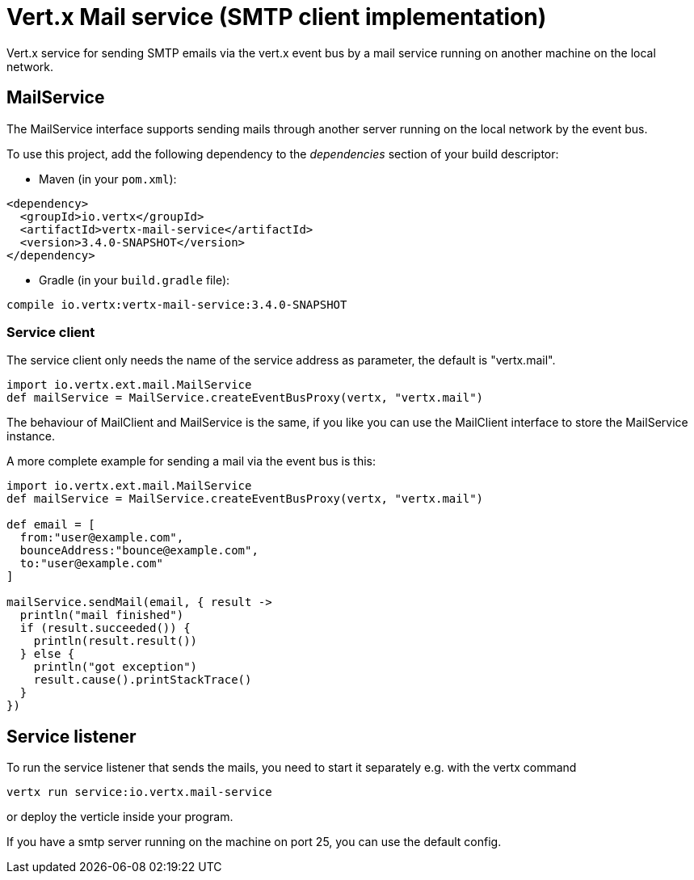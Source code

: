 = Vert.x Mail service (SMTP client implementation)

Vert.x service for sending SMTP emails via the vert.x event bus by
a mail service running on another machine on the local network.

== MailService

The MailService interface supports sending mails through another server running
on the local network by the event bus.

To use this project, add the following dependency to the _dependencies_ section of your build descriptor:

* Maven (in your `pom.xml`):

[source,xml,subs="+attributes"]
----
<dependency>
  <groupId>io.vertx</groupId>
  <artifactId>vertx-mail-service</artifactId>
  <version>3.4.0-SNAPSHOT</version>
</dependency>
----

* Gradle (in your `build.gradle` file):

[source,groovy,subs="+attributes"]
----
compile io.vertx:vertx-mail-service:3.4.0-SNAPSHOT
----

=== Service client

The service client only needs the name of the service address as parameter, the
default is "vertx.mail".

[source,groovy]
----
import io.vertx.ext.mail.MailService
def mailService = MailService.createEventBusProxy(vertx, "vertx.mail")

----

The behaviour of MailClient and MailService is the same, if you like you can use the
MailClient interface to store the MailService instance.

A more complete example for sending a mail via the event bus is this:

[source,groovy]
----
import io.vertx.ext.mail.MailService
def mailService = MailService.createEventBusProxy(vertx, "vertx.mail")

def email = [
  from:"user@example.com",
  bounceAddress:"bounce@example.com",
  to:"user@example.com"
]

mailService.sendMail(email, { result ->
  println("mail finished")
  if (result.succeeded()) {
    println(result.result())
  } else {
    println("got exception")
    result.cause().printStackTrace()
  }
})

----

== Service listener

To run the service listener that sends the mails, you need to start it separately
e.g. with the vertx command

[source,shell]
----
vertx run service:io.vertx.mail-service
----
or deploy the verticle inside your program.

If you have a smtp server running on the machine on port 25, you can use the default config.